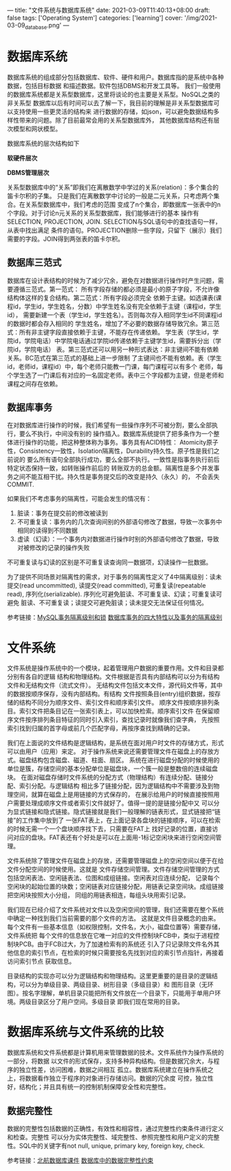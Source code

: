 ---
title: "文件系统与数据库系统"
date: 2021-03-09T11:40:13+08:00
draft: false
tags: ['Operating System']
categories: ['learning']
cover: '/img/2021-03-09_database.png'
---
* 数据库系统
  数据库系统的组成部分包括数据库、软件、硬件和用户。数据库指的是系统中各种数据，包括目标数据
  和描述数据。软件包括DBMS和开发工具等。
  我们一般使用的数据库系统都是关系型数据库，这里将谈论的也主要是关系型。NoSQL之类的非关系型
  数据库以后有时间可以去了解一下，我目前的理解是非关系型数据库可以支持使用一些更灵活的结构来
  进行数据的存储，如json，可以避免数据结构多样性带来的问题。除了目前最常会用的关系型数据库外，
  其他数据库结构还有层次模型和网状模型。
  
  数据库系统的层次结构如下
  
  *软硬件层次*
  
  [[/img/2021-03-14_database-hardware-structure.jpg]]

  *DBMS管理层次*
  [[/img/2021-03-14_dbms-management-structure.jpg]]

  关系型数据库中的“关系”即我们在离散数学中学过的关系(relation)：多个集合的笛卡尔积的子集。
  只是我们在离散数学中讨论的一般是二元关系，只考虑两个集合。在关系型数据库中，我们考虑的范围
  变成了n个集合，即数据库一张表中的n个字段。对于讨论n元关系的关系型数据库，我们能够进行的基本
  操作有SELECTION, PROJECTION, JOIN. SELECTION与SQL语句中的查找语句一样，从表中找出满足
  条件的语句。PROJECTION删除一些字段，只留下（展示）我们需要的字段。JOIN得到两张表的笛卡尔积。

** 数据库三范式
  数据库在设计表结构的时候为了减少冗余，避免在对数据进行操作时产生问题，需要遵循三范式。第一范式：
  所有字段存储的都必须是最小的原子字段，不允许像结构体这样的复合结构。第二范式：所有字段必须完全
  依赖于主键。如选课表(课程id，学生id，学生姓名，分数）中学生姓名没有完全依赖于主键（课程id，学生id），
  需要新建一个表（学生id，学生姓名）。否则每次存入相同学生id不同课程id的数据时都会存入相同的
  学生姓名，增加了不必要的数据存储导致冗余。第三范式：所有非主键字段直接依赖于主键，不能存在传递依赖。
  学生表（学生id，学院id，学院电话）中学院电话通过学院id传递依赖于主键学生id，需要拆分出（学院id，学院电话）
  表。第三范式还可以用另一种形式表达：非主键间不能有依赖关系。BC范式在第三范式的基础上进一步限制
  了主键间也不能有依赖。表（学生id，老师id，课程id）中，每个老师只能教一门课，每门课程可以有多个
  老师，每个学生选了一门课后有对应的一名固定老师。表中三个字段都为主键，但是老师和课程之间存在依赖。
  [[/img/2021-03-11_bcnorm.png]]
** 数据库事务
  在对数据库进行操作的时候，我们希望有一些操作序列不可被分割，要么全部执行，要么不执行，中间没有别的
  操作插入。数据库系统提供了把多条作为一个整体进行操作的功能，把这种整体称为事务。事务具有ACID特性：
  Atomicity原子性，Consistency一致性，Isolation隔离性，Durability持久性。原子性是我们之前说的
  要么所有语句全部执行成功，要么全部不执行。一致性是指事务执行前后特定状态保持一致，如转账操作前后的
  转账双方的总金额。隔离性是多个并发事务之间不能互相干扰。持久性是事务提交后的改变是持久（永久）的，
  不会丢失COMMIT.

  如果我们不考虑事务的隔离性，可能会发生的情况有：
  
  1. 脏读：事务在提交前的修改被读到
  2. 不可重复读：事务内的几次查询间别的外部语句修改了数据，导致一次事务中相同的读得到不同数据
  3. 虚读（幻读）：一个事务内对数据进行操作时别的外部语句修改了数据，导致对被修改的记录的操作失败

  不可重复读与幻读的区别是不可重复读查询同一数据项，幻读操作一批数据。
  
  为了提供不同场景对隔离性的需求，对于事务的隔离性定义了4中隔离级别：读未提交(read uncommitted), 读提交(read committed),
  可重复读(repeatable read), 序列化(serializable). 序列化可避免脏读、不可重复读、幻读；可重复读可避免
  脏读、不可重复读；读提交可避免脏读；读未提交无法保证任何情况。

  参考链接：[[https://developer.ibm.com/zh/technologies/databases/articles/os-mysql-transaction-isolation-levels-and-locks/][MySQL事务隔离级别和锁]] [[https://www.cnblogs.com/fjdingsd/p/5273008.html][数据库事务的四大特性以及事务的隔离级别]] 
* 文件系统
  文件系统是操作系统中的一个模块，起着管理用户数据的重要作用。文件和目录都分别有各自的逻辑
  结构和物理结构。文件根据是否具有内部结构可以分为有结构文件和无结构文件（流式文件）。
  无结构文件包括文本文件，源代码文件等，其中的数据按顺序保存，没有内部结构。有结构
  文件按照条目(entry)组织数据，按存储的结构不同分为顺序文件、索引文件和顺序索引文件。
  顺序文件按顺序排列条目。索引文件把条目记在一张索引表上，可以加快检索。顺序索引文件
  在保留顺序文件按序排列条目特征的同时引入索引，查找记录时就像我们查字典，
  先按照索引找到归属的首字母或前几个匹配字母，再按序查找到精确的记录。

  我们在上面说的文件结构是逻辑结构，是系统在面对用户时文件的存储方式，形式可以由用户（应用）来定。
  对于操作系统来说还需要管理文件在磁盘上的存放方式。磁盘结构包含磁盘、磁道、柱面、扇区。
  系统在进行磁盘分配的时候使用的单位是簇，存储空间的基本分配单位是磁盘块，一个簇一般是整数倍的连续磁盘块。
  在面对磁盘存储时文件系统的分配方式（物理结构）有连续分配、链接分配、索引分配。与逻辑结构
  相比多了链接分配，因为逻辑结构中不需要涉及到物理空间，就算在磁盘上是用链接的方式保存的，
  在展示给用户的时候直接按照用户需要处理成顺序文件或者索引文件就好了。值得一提的是链接分配中又
  可以分为显式链接和隐式链接。隐式链接就是我们一般理解的链表形式，显式链接把“链接”的工作集中放到了
  一张FAT表上，在上面记录各盘块的链接顺序，可以在检索的时候无需一个一个盘块顺序找下去，只需要在FAT上
  找好记录的位置，直接访问对应的盘块。FAT表还有个好处是可以在上面用-1标记空闲块来进行空闲空间管理。

  [[/img/2021-03-14_fat.png]]
  
  文件系统除了管理文件在磁盘上的存放，还需要管理磁盘上的空闲空间以便于在给文件分配空间的时候使用。这就是
  文件存储空间管理。文件存储空间管理的方式包括空闲表法、空闲链表法、位图和成组链接。空闲表对应连续分配，
  记录每个空闲块的起始位置的块数；空闲链表对应链接分配，用链表记录空间块。成组链接把空闲块按照大小分组，
  同组的用链表相连，每组头块用索引记录。

  我们现在已经介绍了文件系统对文件以及空闲空间的管理，我们还需要在整个系统中确定一种找到我们当前需要的那个文件的方法。
  这就是文件目录概念的由来。每个文件有一些基本信息（如权限控制，文件名，大小，磁盘位置等）需要存储，文件系统把
  每个文件的信息放在它唯一对应的文件控制块FCB中，类似于进程控制块PCB。由于FCB过大，为了加速检索有的系统还
  引入了只记录除文件名外其他信息的索引节点，在检索的时候只需要按名先找到对应的索引节点指针，再接着访问索引节点
  获取信息。

  [[/img/2021-03-14_inode.png]]
  
  目录结构的实现亦可以分为逻辑结构和物理结构。这里更重要的是目录的逻辑结构，可以分为单级目录、两级目录、树形目录（多级目录）和
  图形目录（无环图）。按名字理解，单机目录只能把所有文件放在一个目录下，只能用于单用户环境。两级目录区分了用户空间。多级目录
  即我们现在常用的目录。
  
* 数据库系统与文件系统的比较
  数据库系统和文件系统都是计算机用来管理数据的技术。文件系统作为操作系统的一部分，将数据
  以文件的形式保存，支持多种异构结构。但是数据冗余大，与程序的独立性差，访问困难，数据之间相互
  孤立。数据库系统建立在操作系统之上，将数据看作独立于程序的对象进行存储访问。数据的冗余度
  可控，独立性好，结构化；并且具有统一的控制机制保障安全性和完整性。
** 数据完整性
  数据的完整性包括数据的正确性，有效性和相容性，通过完整性约束条件进行定义和检查。完整性
  可以分为实体完整性、域完整性、参照完整性和用户定义的完整性。SQL中的关键字有not null, 
  unique, primary key, foreign key, check.
  
  参考链接：[[/file/database-chapter1.pdf][北航数据库课件]] [[https://blog.csdn.net/u013634252/article/details/80696882][数据库中的数据完整性约束]]
